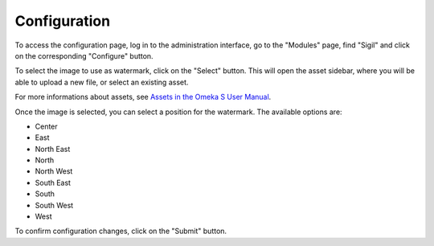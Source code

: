Configuration
=============

To access the configuration page, log in to the administration interface, go to
the "Modules" page, find "Sigil" and click on the corresponding "Configure"
button.

.. image:: image/configure-form-empty.png

To select the image to use as watermark, click on the "Select" button. This
will open the asset sidebar, where you will be able to upload a new file, or
select an existing asset.

For more informations about assets, see `Assets in the Omeka S User Manual
<https://omeka.org/s/docs/user-manual/admin/assets/>`__.

.. image:: image/configure-form-empty-sidebar.png

Once the image is selected, you can select a position for the watermark. The
available options are:

* Center
* East
* North East
* North
* North West
* South East
* South
* South West
* West

.. image:: image/configure-form-filled.png

To confirm configuration changes, click on the "Submit" button.
